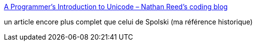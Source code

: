 :jbake-type: post
:jbake-status: published
:jbake-title: A Programmer’s Introduction to Unicode – Nathan Reed’s coding blog
:jbake-tags: programming,characters,charset,unicode,_mois_mars,_année_2017
:jbake-date: 2017-03-06
:jbake-depth: ../
:jbake-uri: shaarli/1488809487000.adoc
:jbake-source: https://nicolas-delsaux.hd.free.fr/Shaarli?searchterm=http%3A%2F%2Freedbeta.com%2Fblog%2Fprogrammers-intro-to-unicode%2F&searchtags=programming+characters+charset+unicode+_mois_mars+_ann%C3%A9e_2017
:jbake-style: shaarli

http://reedbeta.com/blog/programmers-intro-to-unicode/[A Programmer’s Introduction to Unicode – Nathan Reed’s coding blog]

un article encore plus complet que celui de Spolski (ma référence historique)
